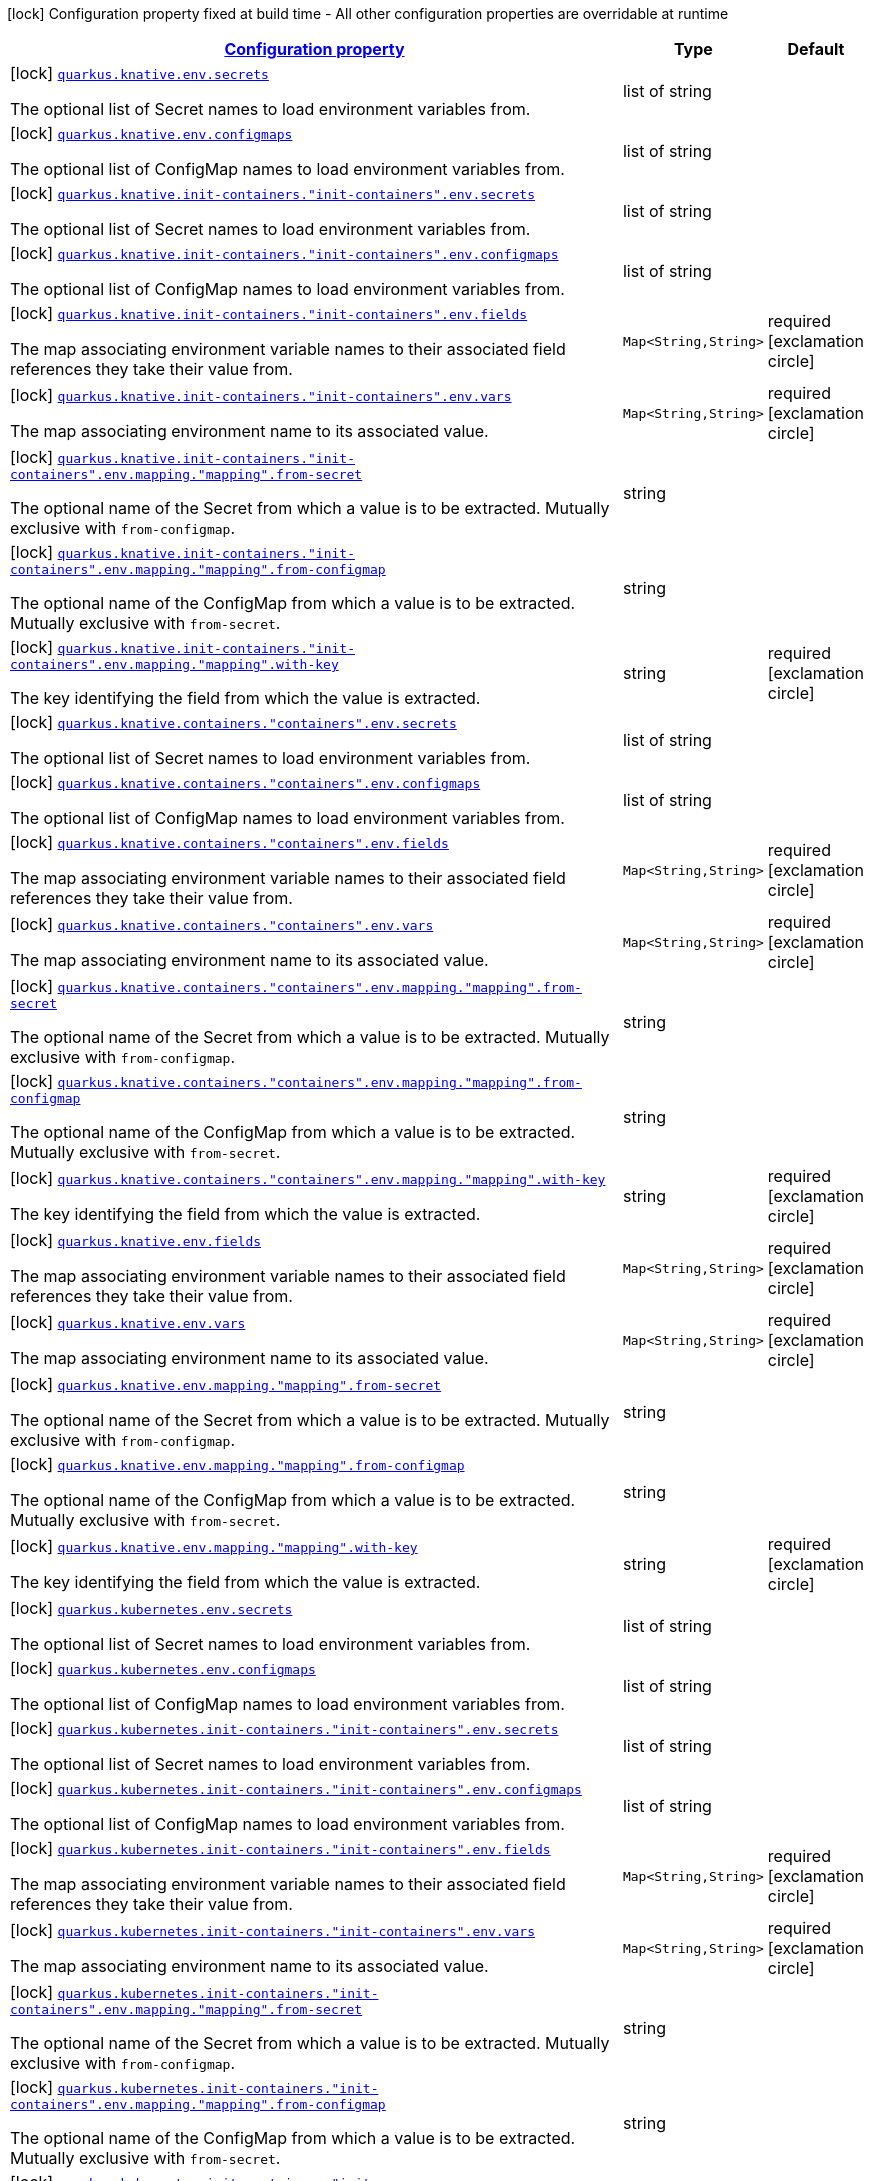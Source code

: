 [.configuration-legend]
icon:lock[title=Fixed at build time] Configuration property fixed at build time - All other configuration properties are overridable at runtime
[.configuration-reference, cols="80,.^10,.^10"]
|===

h|[[quarkus-kubernetes-config-group-env-vars-config_configuration]]link:#quarkus-kubernetes-config-group-env-vars-config_configuration[Configuration property]

h|Type
h|Default

a|icon:lock[title=Fixed at build time] [[quarkus-kubernetes-config-group-env-vars-config_quarkus.knative.env.secrets]]`link:#quarkus-kubernetes-config-group-env-vars-config_quarkus.knative.env.secrets[quarkus.knative.env.secrets]`

[.description]
--
The optional list of Secret names to load environment variables from.
--|list of string 
|


a|icon:lock[title=Fixed at build time] [[quarkus-kubernetes-config-group-env-vars-config_quarkus.knative.env.configmaps]]`link:#quarkus-kubernetes-config-group-env-vars-config_quarkus.knative.env.configmaps[quarkus.knative.env.configmaps]`

[.description]
--
The optional list of ConfigMap names to load environment variables from.
--|list of string 
|


a|icon:lock[title=Fixed at build time] [[quarkus-kubernetes-config-group-env-vars-config_quarkus.knative.init-containers.-init-containers-.env.secrets]]`link:#quarkus-kubernetes-config-group-env-vars-config_quarkus.knative.init-containers.-init-containers-.env.secrets[quarkus.knative.init-containers."init-containers".env.secrets]`

[.description]
--
The optional list of Secret names to load environment variables from.
--|list of string 
|


a|icon:lock[title=Fixed at build time] [[quarkus-kubernetes-config-group-env-vars-config_quarkus.knative.init-containers.-init-containers-.env.configmaps]]`link:#quarkus-kubernetes-config-group-env-vars-config_quarkus.knative.init-containers.-init-containers-.env.configmaps[quarkus.knative.init-containers."init-containers".env.configmaps]`

[.description]
--
The optional list of ConfigMap names to load environment variables from.
--|list of string 
|


a|icon:lock[title=Fixed at build time] [[quarkus-kubernetes-config-group-env-vars-config_quarkus.knative.init-containers.-init-containers-.env.fields-fields]]`link:#quarkus-kubernetes-config-group-env-vars-config_quarkus.knative.init-containers.-init-containers-.env.fields-fields[quarkus.knative.init-containers."init-containers".env.fields]`

[.description]
--
The map associating environment variable names to their associated field references they take their value from.
--|`Map<String,String>` 
|required icon:exclamation-circle[title=Configuration property is required]


a|icon:lock[title=Fixed at build time] [[quarkus-kubernetes-config-group-env-vars-config_quarkus.knative.init-containers.-init-containers-.env.vars-vars]]`link:#quarkus-kubernetes-config-group-env-vars-config_quarkus.knative.init-containers.-init-containers-.env.vars-vars[quarkus.knative.init-containers."init-containers".env.vars]`

[.description]
--
The map associating environment name to its associated value.
--|`Map<String,String>` 
|required icon:exclamation-circle[title=Configuration property is required]


a|icon:lock[title=Fixed at build time] [[quarkus-kubernetes-config-group-env-vars-config_quarkus.knative.init-containers.-init-containers-.env.mapping.-mapping-.from-secret]]`link:#quarkus-kubernetes-config-group-env-vars-config_quarkus.knative.init-containers.-init-containers-.env.mapping.-mapping-.from-secret[quarkus.knative.init-containers."init-containers".env.mapping."mapping".from-secret]`

[.description]
--
The optional name of the Secret from which a value is to be extracted. Mutually exclusive with `from-configmap`.
--|string 
|


a|icon:lock[title=Fixed at build time] [[quarkus-kubernetes-config-group-env-vars-config_quarkus.knative.init-containers.-init-containers-.env.mapping.-mapping-.from-configmap]]`link:#quarkus-kubernetes-config-group-env-vars-config_quarkus.knative.init-containers.-init-containers-.env.mapping.-mapping-.from-configmap[quarkus.knative.init-containers."init-containers".env.mapping."mapping".from-configmap]`

[.description]
--
The optional name of the ConfigMap from which a value is to be extracted. Mutually exclusive with `from-secret`.
--|string 
|


a|icon:lock[title=Fixed at build time] [[quarkus-kubernetes-config-group-env-vars-config_quarkus.knative.init-containers.-init-containers-.env.mapping.-mapping-.with-key]]`link:#quarkus-kubernetes-config-group-env-vars-config_quarkus.knative.init-containers.-init-containers-.env.mapping.-mapping-.with-key[quarkus.knative.init-containers."init-containers".env.mapping."mapping".with-key]`

[.description]
--
The key identifying the field from which the value is extracted.
--|string 
|required icon:exclamation-circle[title=Configuration property is required]


a|icon:lock[title=Fixed at build time] [[quarkus-kubernetes-config-group-env-vars-config_quarkus.knative.containers.-containers-.env.secrets]]`link:#quarkus-kubernetes-config-group-env-vars-config_quarkus.knative.containers.-containers-.env.secrets[quarkus.knative.containers."containers".env.secrets]`

[.description]
--
The optional list of Secret names to load environment variables from.
--|list of string 
|


a|icon:lock[title=Fixed at build time] [[quarkus-kubernetes-config-group-env-vars-config_quarkus.knative.containers.-containers-.env.configmaps]]`link:#quarkus-kubernetes-config-group-env-vars-config_quarkus.knative.containers.-containers-.env.configmaps[quarkus.knative.containers."containers".env.configmaps]`

[.description]
--
The optional list of ConfigMap names to load environment variables from.
--|list of string 
|


a|icon:lock[title=Fixed at build time] [[quarkus-kubernetes-config-group-env-vars-config_quarkus.knative.containers.-containers-.env.fields-fields]]`link:#quarkus-kubernetes-config-group-env-vars-config_quarkus.knative.containers.-containers-.env.fields-fields[quarkus.knative.containers."containers".env.fields]`

[.description]
--
The map associating environment variable names to their associated field references they take their value from.
--|`Map<String,String>` 
|required icon:exclamation-circle[title=Configuration property is required]


a|icon:lock[title=Fixed at build time] [[quarkus-kubernetes-config-group-env-vars-config_quarkus.knative.containers.-containers-.env.vars-vars]]`link:#quarkus-kubernetes-config-group-env-vars-config_quarkus.knative.containers.-containers-.env.vars-vars[quarkus.knative.containers."containers".env.vars]`

[.description]
--
The map associating environment name to its associated value.
--|`Map<String,String>` 
|required icon:exclamation-circle[title=Configuration property is required]


a|icon:lock[title=Fixed at build time] [[quarkus-kubernetes-config-group-env-vars-config_quarkus.knative.containers.-containers-.env.mapping.-mapping-.from-secret]]`link:#quarkus-kubernetes-config-group-env-vars-config_quarkus.knative.containers.-containers-.env.mapping.-mapping-.from-secret[quarkus.knative.containers."containers".env.mapping."mapping".from-secret]`

[.description]
--
The optional name of the Secret from which a value is to be extracted. Mutually exclusive with `from-configmap`.
--|string 
|


a|icon:lock[title=Fixed at build time] [[quarkus-kubernetes-config-group-env-vars-config_quarkus.knative.containers.-containers-.env.mapping.-mapping-.from-configmap]]`link:#quarkus-kubernetes-config-group-env-vars-config_quarkus.knative.containers.-containers-.env.mapping.-mapping-.from-configmap[quarkus.knative.containers."containers".env.mapping."mapping".from-configmap]`

[.description]
--
The optional name of the ConfigMap from which a value is to be extracted. Mutually exclusive with `from-secret`.
--|string 
|


a|icon:lock[title=Fixed at build time] [[quarkus-kubernetes-config-group-env-vars-config_quarkus.knative.containers.-containers-.env.mapping.-mapping-.with-key]]`link:#quarkus-kubernetes-config-group-env-vars-config_quarkus.knative.containers.-containers-.env.mapping.-mapping-.with-key[quarkus.knative.containers."containers".env.mapping."mapping".with-key]`

[.description]
--
The key identifying the field from which the value is extracted.
--|string 
|required icon:exclamation-circle[title=Configuration property is required]


a|icon:lock[title=Fixed at build time] [[quarkus-kubernetes-config-group-env-vars-config_quarkus.knative.env.fields-fields]]`link:#quarkus-kubernetes-config-group-env-vars-config_quarkus.knative.env.fields-fields[quarkus.knative.env.fields]`

[.description]
--
The map associating environment variable names to their associated field references they take their value from.
--|`Map<String,String>` 
|required icon:exclamation-circle[title=Configuration property is required]


a|icon:lock[title=Fixed at build time] [[quarkus-kubernetes-config-group-env-vars-config_quarkus.knative.env.vars-vars]]`link:#quarkus-kubernetes-config-group-env-vars-config_quarkus.knative.env.vars-vars[quarkus.knative.env.vars]`

[.description]
--
The map associating environment name to its associated value.
--|`Map<String,String>` 
|required icon:exclamation-circle[title=Configuration property is required]


a|icon:lock[title=Fixed at build time] [[quarkus-kubernetes-config-group-env-vars-config_quarkus.knative.env.mapping.-mapping-.from-secret]]`link:#quarkus-kubernetes-config-group-env-vars-config_quarkus.knative.env.mapping.-mapping-.from-secret[quarkus.knative.env.mapping."mapping".from-secret]`

[.description]
--
The optional name of the Secret from which a value is to be extracted. Mutually exclusive with `from-configmap`.
--|string 
|


a|icon:lock[title=Fixed at build time] [[quarkus-kubernetes-config-group-env-vars-config_quarkus.knative.env.mapping.-mapping-.from-configmap]]`link:#quarkus-kubernetes-config-group-env-vars-config_quarkus.knative.env.mapping.-mapping-.from-configmap[quarkus.knative.env.mapping."mapping".from-configmap]`

[.description]
--
The optional name of the ConfigMap from which a value is to be extracted. Mutually exclusive with `from-secret`.
--|string 
|


a|icon:lock[title=Fixed at build time] [[quarkus-kubernetes-config-group-env-vars-config_quarkus.knative.env.mapping.-mapping-.with-key]]`link:#quarkus-kubernetes-config-group-env-vars-config_quarkus.knative.env.mapping.-mapping-.with-key[quarkus.knative.env.mapping."mapping".with-key]`

[.description]
--
The key identifying the field from which the value is extracted.
--|string 
|required icon:exclamation-circle[title=Configuration property is required]


a|icon:lock[title=Fixed at build time] [[quarkus-kubernetes-config-group-env-vars-config_quarkus.kubernetes.env.secrets]]`link:#quarkus-kubernetes-config-group-env-vars-config_quarkus.kubernetes.env.secrets[quarkus.kubernetes.env.secrets]`

[.description]
--
The optional list of Secret names to load environment variables from.
--|list of string 
|


a|icon:lock[title=Fixed at build time] [[quarkus-kubernetes-config-group-env-vars-config_quarkus.kubernetes.env.configmaps]]`link:#quarkus-kubernetes-config-group-env-vars-config_quarkus.kubernetes.env.configmaps[quarkus.kubernetes.env.configmaps]`

[.description]
--
The optional list of ConfigMap names to load environment variables from.
--|list of string 
|


a|icon:lock[title=Fixed at build time] [[quarkus-kubernetes-config-group-env-vars-config_quarkus.kubernetes.init-containers.-init-containers-.env.secrets]]`link:#quarkus-kubernetes-config-group-env-vars-config_quarkus.kubernetes.init-containers.-init-containers-.env.secrets[quarkus.kubernetes.init-containers."init-containers".env.secrets]`

[.description]
--
The optional list of Secret names to load environment variables from.
--|list of string 
|


a|icon:lock[title=Fixed at build time] [[quarkus-kubernetes-config-group-env-vars-config_quarkus.kubernetes.init-containers.-init-containers-.env.configmaps]]`link:#quarkus-kubernetes-config-group-env-vars-config_quarkus.kubernetes.init-containers.-init-containers-.env.configmaps[quarkus.kubernetes.init-containers."init-containers".env.configmaps]`

[.description]
--
The optional list of ConfigMap names to load environment variables from.
--|list of string 
|


a|icon:lock[title=Fixed at build time] [[quarkus-kubernetes-config-group-env-vars-config_quarkus.kubernetes.init-containers.-init-containers-.env.fields-fields]]`link:#quarkus-kubernetes-config-group-env-vars-config_quarkus.kubernetes.init-containers.-init-containers-.env.fields-fields[quarkus.kubernetes.init-containers."init-containers".env.fields]`

[.description]
--
The map associating environment variable names to their associated field references they take their value from.
--|`Map<String,String>` 
|required icon:exclamation-circle[title=Configuration property is required]


a|icon:lock[title=Fixed at build time] [[quarkus-kubernetes-config-group-env-vars-config_quarkus.kubernetes.init-containers.-init-containers-.env.vars-vars]]`link:#quarkus-kubernetes-config-group-env-vars-config_quarkus.kubernetes.init-containers.-init-containers-.env.vars-vars[quarkus.kubernetes.init-containers."init-containers".env.vars]`

[.description]
--
The map associating environment name to its associated value.
--|`Map<String,String>` 
|required icon:exclamation-circle[title=Configuration property is required]


a|icon:lock[title=Fixed at build time] [[quarkus-kubernetes-config-group-env-vars-config_quarkus.kubernetes.init-containers.-init-containers-.env.mapping.-mapping-.from-secret]]`link:#quarkus-kubernetes-config-group-env-vars-config_quarkus.kubernetes.init-containers.-init-containers-.env.mapping.-mapping-.from-secret[quarkus.kubernetes.init-containers."init-containers".env.mapping."mapping".from-secret]`

[.description]
--
The optional name of the Secret from which a value is to be extracted. Mutually exclusive with `from-configmap`.
--|string 
|


a|icon:lock[title=Fixed at build time] [[quarkus-kubernetes-config-group-env-vars-config_quarkus.kubernetes.init-containers.-init-containers-.env.mapping.-mapping-.from-configmap]]`link:#quarkus-kubernetes-config-group-env-vars-config_quarkus.kubernetes.init-containers.-init-containers-.env.mapping.-mapping-.from-configmap[quarkus.kubernetes.init-containers."init-containers".env.mapping."mapping".from-configmap]`

[.description]
--
The optional name of the ConfigMap from which a value is to be extracted. Mutually exclusive with `from-secret`.
--|string 
|


a|icon:lock[title=Fixed at build time] [[quarkus-kubernetes-config-group-env-vars-config_quarkus.kubernetes.init-containers.-init-containers-.env.mapping.-mapping-.with-key]]`link:#quarkus-kubernetes-config-group-env-vars-config_quarkus.kubernetes.init-containers.-init-containers-.env.mapping.-mapping-.with-key[quarkus.kubernetes.init-containers."init-containers".env.mapping."mapping".with-key]`

[.description]
--
The key identifying the field from which the value is extracted.
--|string 
|required icon:exclamation-circle[title=Configuration property is required]


a|icon:lock[title=Fixed at build time] [[quarkus-kubernetes-config-group-env-vars-config_quarkus.kubernetes.sidecars.-sidecars-.env.secrets]]`link:#quarkus-kubernetes-config-group-env-vars-config_quarkus.kubernetes.sidecars.-sidecars-.env.secrets[quarkus.kubernetes.sidecars."sidecars".env.secrets]`

[.description]
--
The optional list of Secret names to load environment variables from.
--|list of string 
|


a|icon:lock[title=Fixed at build time] [[quarkus-kubernetes-config-group-env-vars-config_quarkus.kubernetes.sidecars.-sidecars-.env.configmaps]]`link:#quarkus-kubernetes-config-group-env-vars-config_quarkus.kubernetes.sidecars.-sidecars-.env.configmaps[quarkus.kubernetes.sidecars."sidecars".env.configmaps]`

[.description]
--
The optional list of ConfigMap names to load environment variables from.
--|list of string 
|


a|icon:lock[title=Fixed at build time] [[quarkus-kubernetes-config-group-env-vars-config_quarkus.kubernetes.sidecars.-sidecars-.env.fields-fields]]`link:#quarkus-kubernetes-config-group-env-vars-config_quarkus.kubernetes.sidecars.-sidecars-.env.fields-fields[quarkus.kubernetes.sidecars."sidecars".env.fields]`

[.description]
--
The map associating environment variable names to their associated field references they take their value from.
--|`Map<String,String>` 
|required icon:exclamation-circle[title=Configuration property is required]


a|icon:lock[title=Fixed at build time] [[quarkus-kubernetes-config-group-env-vars-config_quarkus.kubernetes.sidecars.-sidecars-.env.vars-vars]]`link:#quarkus-kubernetes-config-group-env-vars-config_quarkus.kubernetes.sidecars.-sidecars-.env.vars-vars[quarkus.kubernetes.sidecars."sidecars".env.vars]`

[.description]
--
The map associating environment name to its associated value.
--|`Map<String,String>` 
|required icon:exclamation-circle[title=Configuration property is required]


a|icon:lock[title=Fixed at build time] [[quarkus-kubernetes-config-group-env-vars-config_quarkus.kubernetes.sidecars.-sidecars-.env.mapping.-mapping-.from-secret]]`link:#quarkus-kubernetes-config-group-env-vars-config_quarkus.kubernetes.sidecars.-sidecars-.env.mapping.-mapping-.from-secret[quarkus.kubernetes.sidecars."sidecars".env.mapping."mapping".from-secret]`

[.description]
--
The optional name of the Secret from which a value is to be extracted. Mutually exclusive with `from-configmap`.
--|string 
|


a|icon:lock[title=Fixed at build time] [[quarkus-kubernetes-config-group-env-vars-config_quarkus.kubernetes.sidecars.-sidecars-.env.mapping.-mapping-.from-configmap]]`link:#quarkus-kubernetes-config-group-env-vars-config_quarkus.kubernetes.sidecars.-sidecars-.env.mapping.-mapping-.from-configmap[quarkus.kubernetes.sidecars."sidecars".env.mapping."mapping".from-configmap]`

[.description]
--
The optional name of the ConfigMap from which a value is to be extracted. Mutually exclusive with `from-secret`.
--|string 
|


a|icon:lock[title=Fixed at build time] [[quarkus-kubernetes-config-group-env-vars-config_quarkus.kubernetes.sidecars.-sidecars-.env.mapping.-mapping-.with-key]]`link:#quarkus-kubernetes-config-group-env-vars-config_quarkus.kubernetes.sidecars.-sidecars-.env.mapping.-mapping-.with-key[quarkus.kubernetes.sidecars."sidecars".env.mapping."mapping".with-key]`

[.description]
--
The key identifying the field from which the value is extracted.
--|string 
|required icon:exclamation-circle[title=Configuration property is required]


a|icon:lock[title=Fixed at build time] [[quarkus-kubernetes-config-group-env-vars-config_quarkus.kubernetes.env.fields-fields]]`link:#quarkus-kubernetes-config-group-env-vars-config_quarkus.kubernetes.env.fields-fields[quarkus.kubernetes.env.fields]`

[.description]
--
The map associating environment variable names to their associated field references they take their value from.
--|`Map<String,String>` 
|required icon:exclamation-circle[title=Configuration property is required]


a|icon:lock[title=Fixed at build time] [[quarkus-kubernetes-config-group-env-vars-config_quarkus.kubernetes.env.vars-vars]]`link:#quarkus-kubernetes-config-group-env-vars-config_quarkus.kubernetes.env.vars-vars[quarkus.kubernetes.env.vars]`

[.description]
--
The map associating environment name to its associated value.
--|`Map<String,String>` 
|required icon:exclamation-circle[title=Configuration property is required]


a|icon:lock[title=Fixed at build time] [[quarkus-kubernetes-config-group-env-vars-config_quarkus.kubernetes.env.mapping.-mapping-.from-secret]]`link:#quarkus-kubernetes-config-group-env-vars-config_quarkus.kubernetes.env.mapping.-mapping-.from-secret[quarkus.kubernetes.env.mapping."mapping".from-secret]`

[.description]
--
The optional name of the Secret from which a value is to be extracted. Mutually exclusive with `from-configmap`.
--|string 
|


a|icon:lock[title=Fixed at build time] [[quarkus-kubernetes-config-group-env-vars-config_quarkus.kubernetes.env.mapping.-mapping-.from-configmap]]`link:#quarkus-kubernetes-config-group-env-vars-config_quarkus.kubernetes.env.mapping.-mapping-.from-configmap[quarkus.kubernetes.env.mapping."mapping".from-configmap]`

[.description]
--
The optional name of the ConfigMap from which a value is to be extracted. Mutually exclusive with `from-secret`.
--|string 
|


a|icon:lock[title=Fixed at build time] [[quarkus-kubernetes-config-group-env-vars-config_quarkus.kubernetes.env.mapping.-mapping-.with-key]]`link:#quarkus-kubernetes-config-group-env-vars-config_quarkus.kubernetes.env.mapping.-mapping-.with-key[quarkus.kubernetes.env.mapping."mapping".with-key]`

[.description]
--
The key identifying the field from which the value is extracted.
--|string 
|required icon:exclamation-circle[title=Configuration property is required]


a|icon:lock[title=Fixed at build time] [[quarkus-kubernetes-config-group-env-vars-config_quarkus.openshift.env.secrets]]`link:#quarkus-kubernetes-config-group-env-vars-config_quarkus.openshift.env.secrets[quarkus.openshift.env.secrets]`

[.description]
--
The optional list of Secret names to load environment variables from.
--|list of string 
|


a|icon:lock[title=Fixed at build time] [[quarkus-kubernetes-config-group-env-vars-config_quarkus.openshift.env.configmaps]]`link:#quarkus-kubernetes-config-group-env-vars-config_quarkus.openshift.env.configmaps[quarkus.openshift.env.configmaps]`

[.description]
--
The optional list of ConfigMap names to load environment variables from.
--|list of string 
|


a|icon:lock[title=Fixed at build time] [[quarkus-kubernetes-config-group-env-vars-config_quarkus.openshift.init-containers.-init-containers-.env.secrets]]`link:#quarkus-kubernetes-config-group-env-vars-config_quarkus.openshift.init-containers.-init-containers-.env.secrets[quarkus.openshift.init-containers."init-containers".env.secrets]`

[.description]
--
The optional list of Secret names to load environment variables from.
--|list of string 
|


a|icon:lock[title=Fixed at build time] [[quarkus-kubernetes-config-group-env-vars-config_quarkus.openshift.init-containers.-init-containers-.env.configmaps]]`link:#quarkus-kubernetes-config-group-env-vars-config_quarkus.openshift.init-containers.-init-containers-.env.configmaps[quarkus.openshift.init-containers."init-containers".env.configmaps]`

[.description]
--
The optional list of ConfigMap names to load environment variables from.
--|list of string 
|


a|icon:lock[title=Fixed at build time] [[quarkus-kubernetes-config-group-env-vars-config_quarkus.openshift.init-containers.-init-containers-.env.fields-fields]]`link:#quarkus-kubernetes-config-group-env-vars-config_quarkus.openshift.init-containers.-init-containers-.env.fields-fields[quarkus.openshift.init-containers."init-containers".env.fields]`

[.description]
--
The map associating environment variable names to their associated field references they take their value from.
--|`Map<String,String>` 
|required icon:exclamation-circle[title=Configuration property is required]


a|icon:lock[title=Fixed at build time] [[quarkus-kubernetes-config-group-env-vars-config_quarkus.openshift.init-containers.-init-containers-.env.vars-vars]]`link:#quarkus-kubernetes-config-group-env-vars-config_quarkus.openshift.init-containers.-init-containers-.env.vars-vars[quarkus.openshift.init-containers."init-containers".env.vars]`

[.description]
--
The map associating environment name to its associated value.
--|`Map<String,String>` 
|required icon:exclamation-circle[title=Configuration property is required]


a|icon:lock[title=Fixed at build time] [[quarkus-kubernetes-config-group-env-vars-config_quarkus.openshift.init-containers.-init-containers-.env.mapping.-mapping-.from-secret]]`link:#quarkus-kubernetes-config-group-env-vars-config_quarkus.openshift.init-containers.-init-containers-.env.mapping.-mapping-.from-secret[quarkus.openshift.init-containers."init-containers".env.mapping."mapping".from-secret]`

[.description]
--
The optional name of the Secret from which a value is to be extracted. Mutually exclusive with `from-configmap`.
--|string 
|


a|icon:lock[title=Fixed at build time] [[quarkus-kubernetes-config-group-env-vars-config_quarkus.openshift.init-containers.-init-containers-.env.mapping.-mapping-.from-configmap]]`link:#quarkus-kubernetes-config-group-env-vars-config_quarkus.openshift.init-containers.-init-containers-.env.mapping.-mapping-.from-configmap[quarkus.openshift.init-containers."init-containers".env.mapping."mapping".from-configmap]`

[.description]
--
The optional name of the ConfigMap from which a value is to be extracted. Mutually exclusive with `from-secret`.
--|string 
|


a|icon:lock[title=Fixed at build time] [[quarkus-kubernetes-config-group-env-vars-config_quarkus.openshift.init-containers.-init-containers-.env.mapping.-mapping-.with-key]]`link:#quarkus-kubernetes-config-group-env-vars-config_quarkus.openshift.init-containers.-init-containers-.env.mapping.-mapping-.with-key[quarkus.openshift.init-containers."init-containers".env.mapping."mapping".with-key]`

[.description]
--
The key identifying the field from which the value is extracted.
--|string 
|required icon:exclamation-circle[title=Configuration property is required]


a|icon:lock[title=Fixed at build time] [[quarkus-kubernetes-config-group-env-vars-config_quarkus.openshift.sidecars.-sidecars-.env.secrets]]`link:#quarkus-kubernetes-config-group-env-vars-config_quarkus.openshift.sidecars.-sidecars-.env.secrets[quarkus.openshift.sidecars."sidecars".env.secrets]`

[.description]
--
The optional list of Secret names to load environment variables from.
--|list of string 
|


a|icon:lock[title=Fixed at build time] [[quarkus-kubernetes-config-group-env-vars-config_quarkus.openshift.sidecars.-sidecars-.env.configmaps]]`link:#quarkus-kubernetes-config-group-env-vars-config_quarkus.openshift.sidecars.-sidecars-.env.configmaps[quarkus.openshift.sidecars."sidecars".env.configmaps]`

[.description]
--
The optional list of ConfigMap names to load environment variables from.
--|list of string 
|


a|icon:lock[title=Fixed at build time] [[quarkus-kubernetes-config-group-env-vars-config_quarkus.openshift.sidecars.-sidecars-.env.fields-fields]]`link:#quarkus-kubernetes-config-group-env-vars-config_quarkus.openshift.sidecars.-sidecars-.env.fields-fields[quarkus.openshift.sidecars."sidecars".env.fields]`

[.description]
--
The map associating environment variable names to their associated field references they take their value from.
--|`Map<String,String>` 
|required icon:exclamation-circle[title=Configuration property is required]


a|icon:lock[title=Fixed at build time] [[quarkus-kubernetes-config-group-env-vars-config_quarkus.openshift.sidecars.-sidecars-.env.vars-vars]]`link:#quarkus-kubernetes-config-group-env-vars-config_quarkus.openshift.sidecars.-sidecars-.env.vars-vars[quarkus.openshift.sidecars."sidecars".env.vars]`

[.description]
--
The map associating environment name to its associated value.
--|`Map<String,String>` 
|required icon:exclamation-circle[title=Configuration property is required]


a|icon:lock[title=Fixed at build time] [[quarkus-kubernetes-config-group-env-vars-config_quarkus.openshift.sidecars.-sidecars-.env.mapping.-mapping-.from-secret]]`link:#quarkus-kubernetes-config-group-env-vars-config_quarkus.openshift.sidecars.-sidecars-.env.mapping.-mapping-.from-secret[quarkus.openshift.sidecars."sidecars".env.mapping."mapping".from-secret]`

[.description]
--
The optional name of the Secret from which a value is to be extracted. Mutually exclusive with `from-configmap`.
--|string 
|


a|icon:lock[title=Fixed at build time] [[quarkus-kubernetes-config-group-env-vars-config_quarkus.openshift.sidecars.-sidecars-.env.mapping.-mapping-.from-configmap]]`link:#quarkus-kubernetes-config-group-env-vars-config_quarkus.openshift.sidecars.-sidecars-.env.mapping.-mapping-.from-configmap[quarkus.openshift.sidecars."sidecars".env.mapping."mapping".from-configmap]`

[.description]
--
The optional name of the ConfigMap from which a value is to be extracted. Mutually exclusive with `from-secret`.
--|string 
|


a|icon:lock[title=Fixed at build time] [[quarkus-kubernetes-config-group-env-vars-config_quarkus.openshift.sidecars.-sidecars-.env.mapping.-mapping-.with-key]]`link:#quarkus-kubernetes-config-group-env-vars-config_quarkus.openshift.sidecars.-sidecars-.env.mapping.-mapping-.with-key[quarkus.openshift.sidecars."sidecars".env.mapping."mapping".with-key]`

[.description]
--
The key identifying the field from which the value is extracted.
--|string 
|required icon:exclamation-circle[title=Configuration property is required]


a|icon:lock[title=Fixed at build time] [[quarkus-kubernetes-config-group-env-vars-config_quarkus.openshift.env.fields-fields]]`link:#quarkus-kubernetes-config-group-env-vars-config_quarkus.openshift.env.fields-fields[quarkus.openshift.env.fields]`

[.description]
--
The map associating environment variable names to their associated field references they take their value from.
--|`Map<String,String>` 
|required icon:exclamation-circle[title=Configuration property is required]


a|icon:lock[title=Fixed at build time] [[quarkus-kubernetes-config-group-env-vars-config_quarkus.openshift.env.vars-vars]]`link:#quarkus-kubernetes-config-group-env-vars-config_quarkus.openshift.env.vars-vars[quarkus.openshift.env.vars]`

[.description]
--
The map associating environment name to its associated value.
--|`Map<String,String>` 
|required icon:exclamation-circle[title=Configuration property is required]


a|icon:lock[title=Fixed at build time] [[quarkus-kubernetes-config-group-env-vars-config_quarkus.openshift.env.mapping.-mapping-.from-secret]]`link:#quarkus-kubernetes-config-group-env-vars-config_quarkus.openshift.env.mapping.-mapping-.from-secret[quarkus.openshift.env.mapping."mapping".from-secret]`

[.description]
--
The optional name of the Secret from which a value is to be extracted. Mutually exclusive with `from-configmap`.
--|string 
|


a|icon:lock[title=Fixed at build time] [[quarkus-kubernetes-config-group-env-vars-config_quarkus.openshift.env.mapping.-mapping-.from-configmap]]`link:#quarkus-kubernetes-config-group-env-vars-config_quarkus.openshift.env.mapping.-mapping-.from-configmap[quarkus.openshift.env.mapping."mapping".from-configmap]`

[.description]
--
The optional name of the ConfigMap from which a value is to be extracted. Mutually exclusive with `from-secret`.
--|string 
|


a|icon:lock[title=Fixed at build time] [[quarkus-kubernetes-config-group-env-vars-config_quarkus.openshift.env.mapping.-mapping-.with-key]]`link:#quarkus-kubernetes-config-group-env-vars-config_quarkus.openshift.env.mapping.-mapping-.with-key[quarkus.openshift.env.mapping."mapping".with-key]`

[.description]
--
The key identifying the field from which the value is extracted.
--|string 
|required icon:exclamation-circle[title=Configuration property is required]

|===